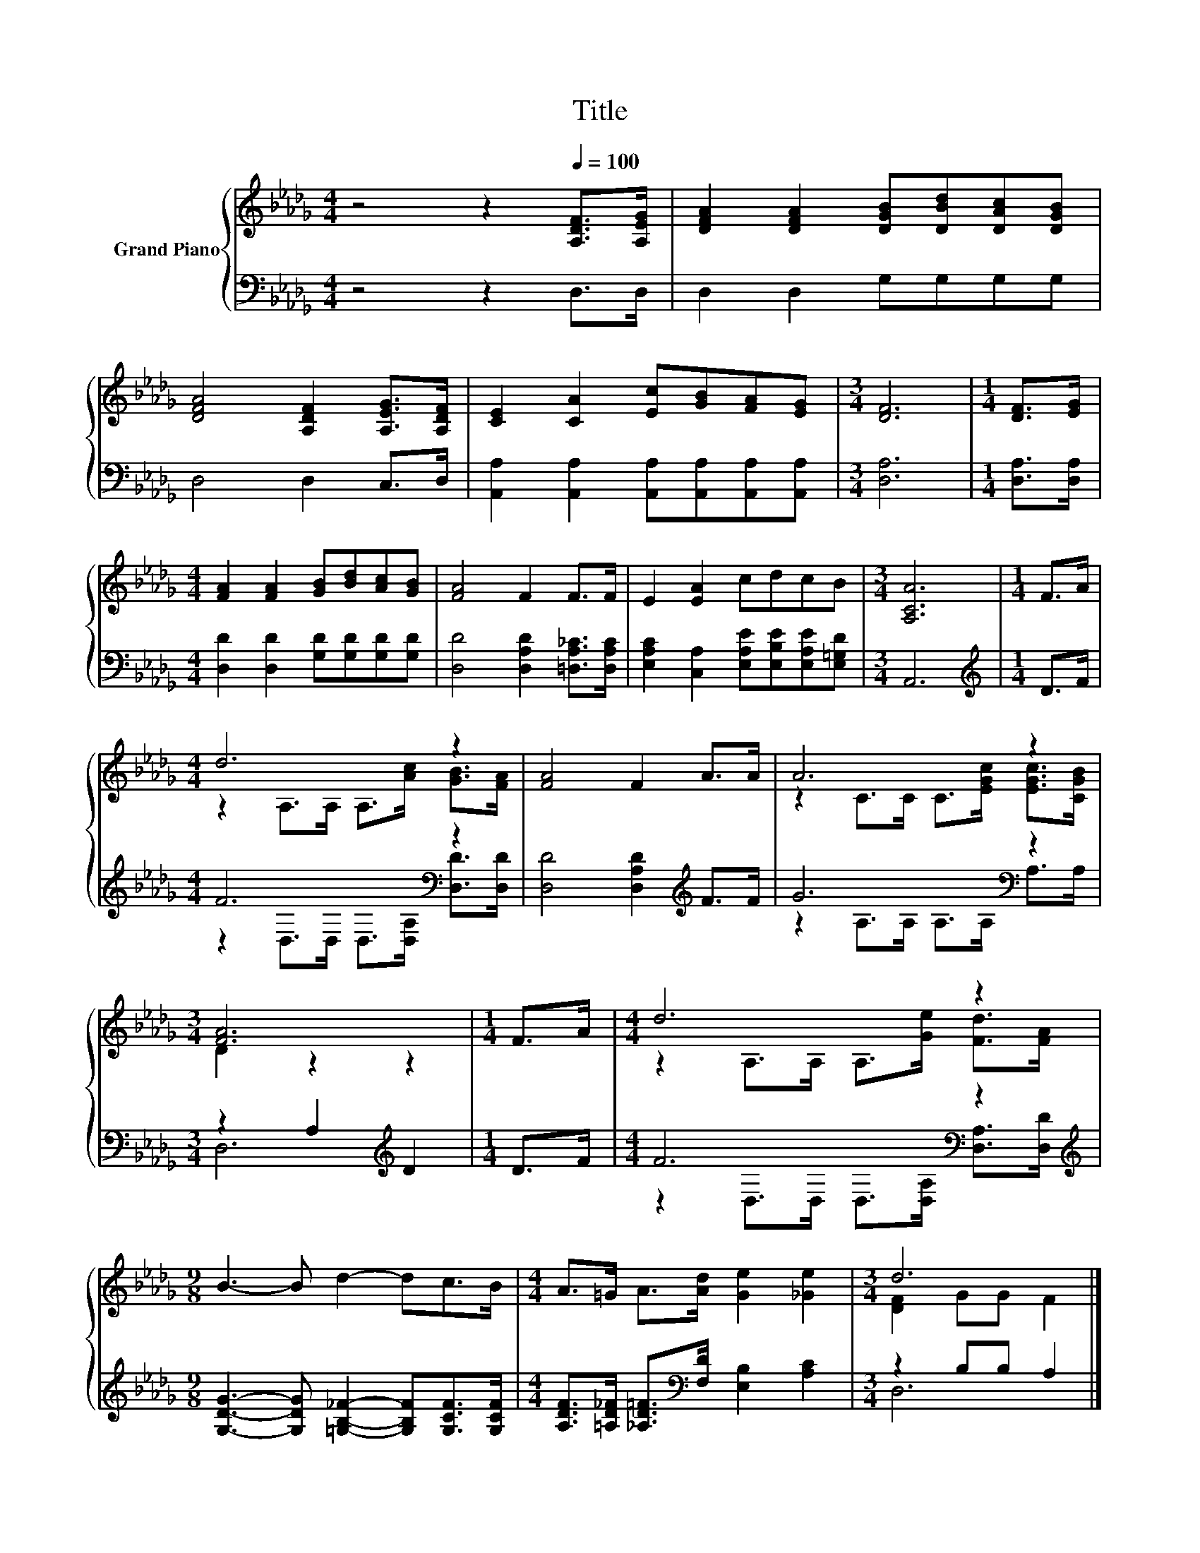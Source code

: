 X:1
T:Title
%%score { ( 1 3 ) | ( 2 4 ) }
L:1/8
M:4/4
K:Db
V:1 treble nm="Grand Piano"
V:3 treble 
V:2 bass 
V:4 bass 
V:1
 z4 z2[Q:1/4=100] [A,DF]>[A,EG] | [DFA]2 [DFA]2 [DGB][DBd][DAc][DGB] | %2
 [DFA]4 [A,DF]2 [A,EG]>[A,DF] | [CE]2 [CA]2 [Ec][GB][FA][EG] |[M:3/4] [DF]6 |[M:1/4] [DF]>[EG] | %6
[M:4/4] [FA]2 [FA]2 [GB][Bd][Ac][GB] | [FA]4 F2 F>F | E2 [EA]2 cdcB |[M:3/4] [A,CA]6 |[M:1/4] F>A | %11
[M:4/4] d6 z2 | [FA]4 F2 A>A | A6 z2 |[M:3/4] [FA]6 |[M:1/4] F>A |[M:4/4] d6 z2 | %17
[M:9/8] B3- B d2- dc>B |[M:4/4] A>=G A>[Ad] [Ge]2 [_Ge]2 |[M:3/4] d6 |] %20
V:2
 z4 z2 D,>D, | D,2 D,2 G,G,G,G, | D,4 D,2 C,>D, | [A,,A,]2 [A,,A,]2 [A,,A,][A,,A,][A,,A,][A,,A,] | %4
[M:3/4] [D,A,]6 |[M:1/4] [D,A,]>[D,A,] |[M:4/4] [D,D]2 [D,D]2 [G,D][G,D][G,D][G,D] | %7
 [D,D]4 [D,A,D]2 [=D,A,_C]>[D,A,C] | [E,A,C]2 [C,A,]2 [E,A,E][E,B,E][E,A,E][E,=G,D] |[M:3/4] A,,6 | %10
[M:1/4][K:treble] D>F |[M:4/4] F6[K:bass] z2 | [D,D]4 [D,A,D]2[K:treble] F>F | G6[K:bass] z2 | %14
[M:3/4] z2 A,2[K:treble] D2 |[M:1/4] D>F |[M:4/4] F6[K:bass] z2 | %17
[M:9/8][K:treble] [G,DG]3- [G,DG] [=G,B,_F]2- [G,B,F][G,CF]>[G,CF] | %18
[M:4/4] [A,DF]>[=A,D_F] [_A,D=F]>[K:bass][F,D] [E,B,]2 [A,C]2 |[M:3/4] z2 B,B, A,2 |] %20
V:3
 x8 | x8 | x8 | x8 |[M:3/4] x6 |[M:1/4] x2 |[M:4/4] x8 | x8 | x8 |[M:3/4] x6 |[M:1/4] x2 | %11
[M:4/4] z2 A,>A, A,>[Ac] [GB]>[FA] | x8 | z2 C>C C>[EGc] [EGc]>[CGB] |[M:3/4] D2 z2 z2 | %15
[M:1/4] x2 |[M:4/4] z2 A,>A, A,>[Ge] [Fd]>[FA] |[M:9/8] x9 |[M:4/4] x8 |[M:3/4] [DF]2 GG F2 |] %20
V:4
 x8 | x8 | x8 | x8 |[M:3/4] x6 |[M:1/4] x2 |[M:4/4] x8 | x8 | x8 |[M:3/4] x6 | %10
[M:1/4][K:treble] x2 |[M:4/4] z2[K:bass] D,>D, D,>[D,A,] [D,D]>[D,D] | x6[K:treble] x2 | %13
 z2 A,>A,[K:bass] A,>A, A,>A, |[M:3/4] D,6[K:treble] |[M:1/4] x2 | %16
[M:4/4] z2[K:bass] D,>D, D,>[D,A,] [D,A,]>[D,D] |[M:9/8][K:treble] x9 |[M:4/4] x7/2[K:bass] x9/2 | %19
[M:3/4] D,6 |] %20


